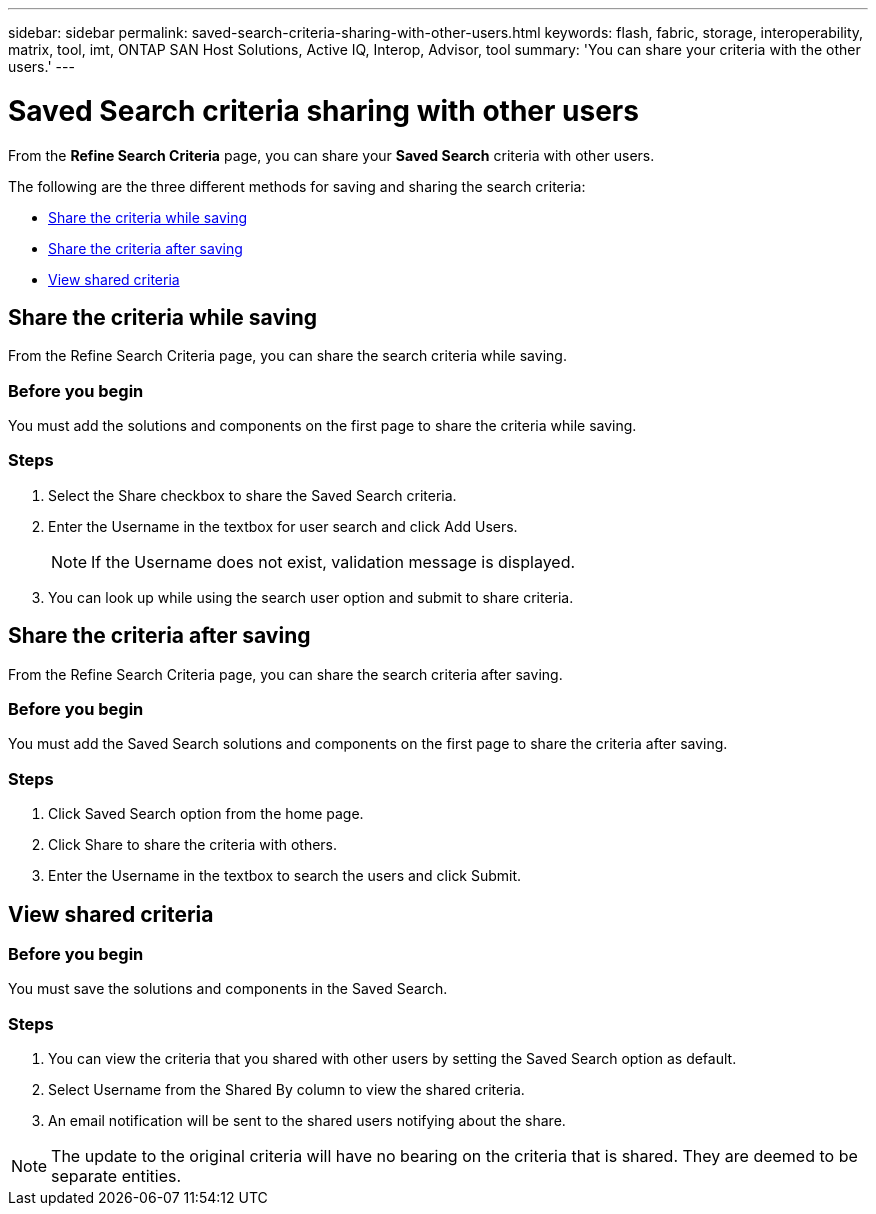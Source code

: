 ---
sidebar: sidebar
permalink: saved-search-criteria-sharing-with-other-users.html
keywords: flash, fabric, storage, interoperability, matrix, tool, imt, ONTAP SAN Host Solutions, Active IQ, Interop, Advisor, tool
summary: 'You can share your criteria with the other users.'
---

= Saved Search criteria sharing with other users
:icons: font
:imagesdir: ./media/

[.lead]
From the *Refine Search Criteria* page, you can share your *Saved Search* criteria with other users.

The following are the three different methods for saving and sharing the search criteria:

* <<Share the criteria while saving>>
* <<Share the criteria after saving>>
* <<View shared criteria>>

== Share the criteria while saving
From the Refine Search Criteria page, you can share the search criteria while saving.

=== Before you begin

You must add the solutions and components on the first page to share the criteria while saving.

=== Steps

. Select the Share checkbox to share the Saved Search criteria.
. Enter the Username in the textbox for user search and click Add Users.
+
[NOTE]
If the Username does not exist, validation message is displayed.

+
. You can look up while using the search user option and submit to share criteria.

== Share the criteria after saving
From the Refine Search Criteria page, you can share the search criteria after saving.

=== Before you begin
You must add the Saved Search solutions and components on the first page to share the criteria after saving.

=== Steps

. Click Saved Search option from the home page.
. Click Share to share the criteria with others.
. Enter the Username in the textbox to search the users and click Submit.

== View shared criteria

=== Before you begin

You must save the solutions and components in the Saved Search.

=== Steps
. You can view the criteria that you shared with other users by setting the Saved Search option
as default.
. Select Username from the Shared By column to view the shared criteria.
. An email notification will be sent to the shared users notifying about the share.

NOTE: The update to the original criteria will have no bearing on the criteria that is shared. They are deemed to be separate entities.
